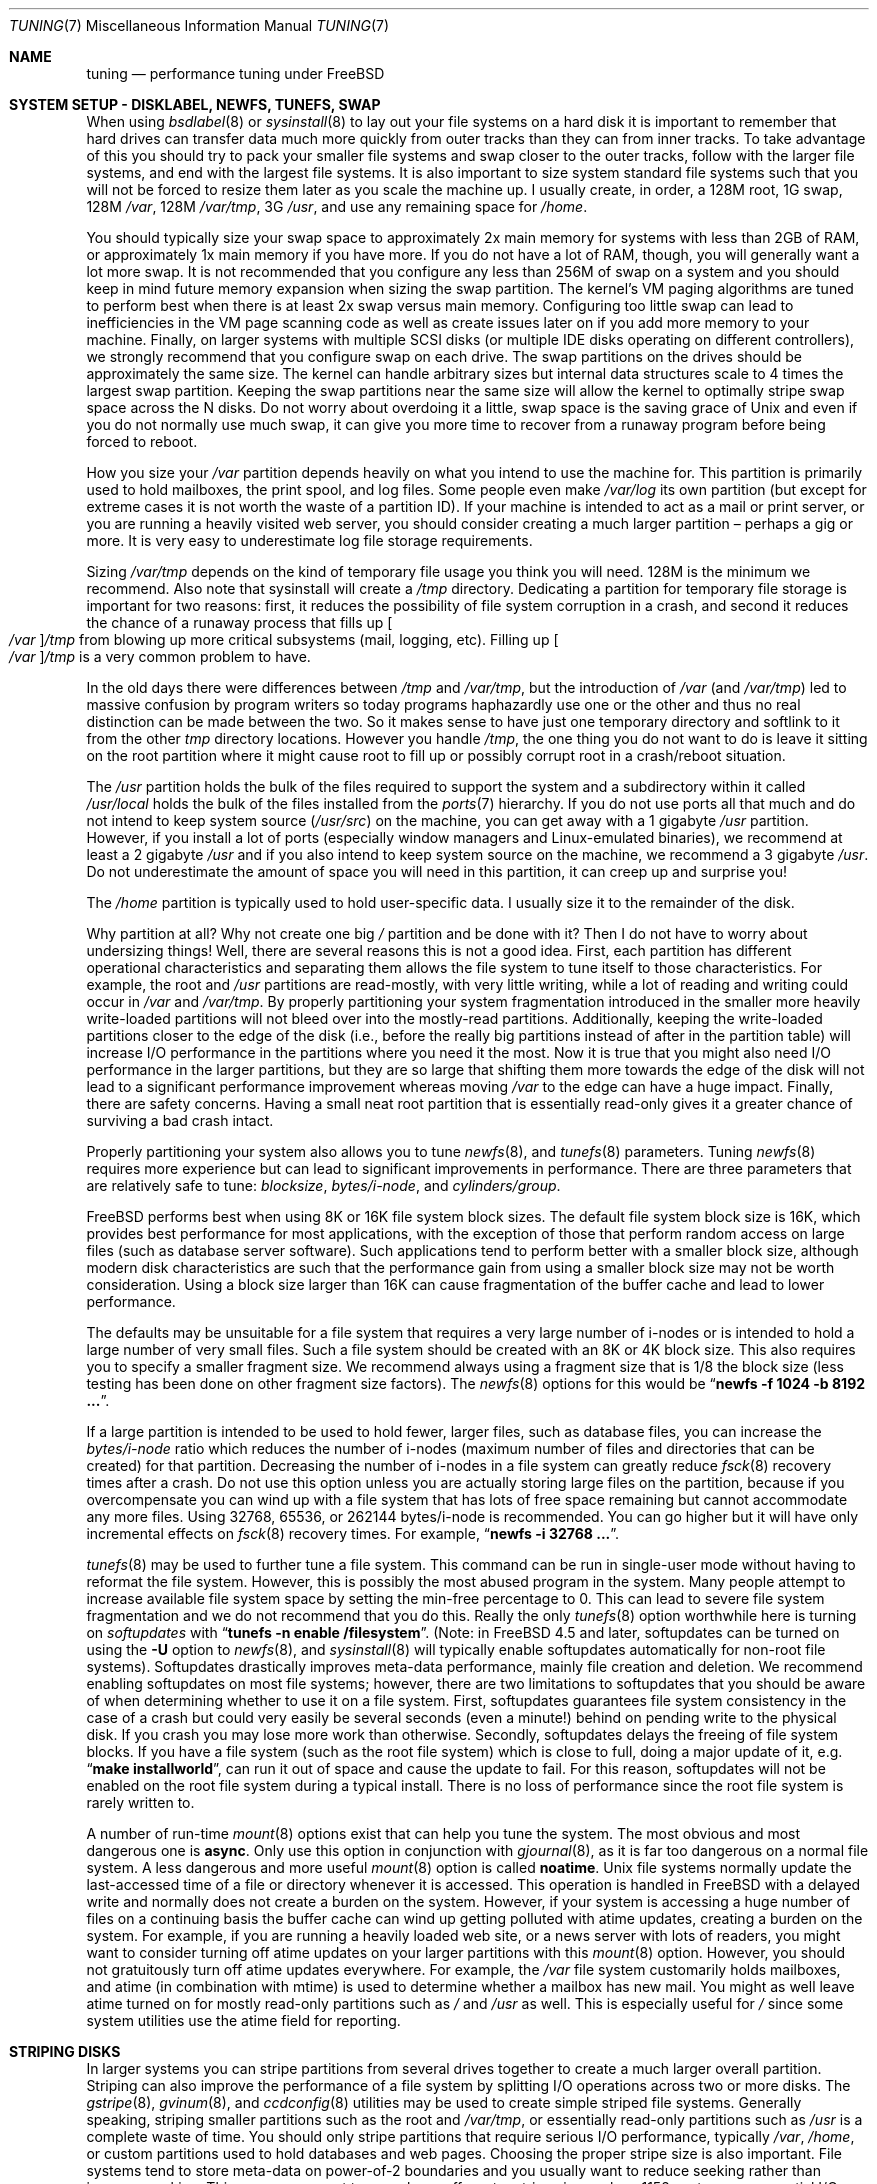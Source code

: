 .\" Copyright (C) 2001 Matthew Dillon. All rights reserved.
.\"
.\" Redistribution and use in source and binary forms, with or without
.\" modification, are permitted provided that the following conditions
.\" are met:
.\" 1. Redistributions of source code must retain the above copyright
.\"    notice, this list of conditions and the following disclaimer.
.\" 2. Redistributions in binary form must reproduce the above copyright
.\"    notice, this list of conditions and the following disclaimer in the
.\"    documentation and/or other materials provided with the distribution.
.\"
.\" THIS SOFTWARE IS PROVIDED BY AUTHOR AND CONTRIBUTORS ``AS IS'' AND
.\" ANY EXPRESS OR IMPLIED WARRANTIES, INCLUDING, BUT NOT LIMITED TO, THE
.\" IMPLIED WARRANTIES OF MERCHANTABILITY AND FITNESS FOR A PARTICULAR PURPOSE
.\" ARE DISCLAIMED.  IN NO EVENT SHALL AUTHOR OR CONTRIBUTORS BE LIABLE
.\" FOR ANY DIRECT, INDIRECT, INCIDENTAL, SPECIAL, EXEMPLARY, OR CONSEQUENTIAL
.\" DAMAGES (INCLUDING, BUT NOT LIMITED TO, PROCUREMENT OF SUBSTITUTE GOODS
.\" OR SERVICES; LOSS OF USE, DATA, OR PROFITS; OR BUSINESS INTERRUPTION)
.\" HOWEVER CAUSED AND ON ANY THEORY OF LIABILITY, WHETHER IN CONTRACT, STRICT
.\" LIABILITY, OR TORT (INCLUDING NEGLIGENCE OR OTHERWISE) ARISING IN ANY WAY
.\" OUT OF THE USE OF THIS SOFTWARE, EVEN IF ADVISED OF THE POSSIBILITY OF
.\" SUCH DAMAGE.
.\"
.\" $FreeBSD$
.\"
.Dd October 16, 2010
.Dt TUNING 7
.Os
.Sh NAME
.Nm tuning
.Nd performance tuning under FreeBSD
.Sh SYSTEM SETUP - DISKLABEL, NEWFS, TUNEFS, SWAP
When using
.Xr bsdlabel 8
or
.Xr sysinstall 8
to lay out your file systems on a hard disk it is important to remember
that hard drives can transfer data much more quickly from outer tracks
than they can from inner tracks.
To take advantage of this you should
try to pack your smaller file systems and swap closer to the outer tracks,
follow with the larger file systems, and end with the largest file systems.
It is also important to size system standard file systems such that you
will not be forced to resize them later as you scale the machine up.
I usually create, in order, a 128M root, 1G swap, 128M
.Pa /var ,
128M
.Pa /var/tmp ,
3G
.Pa /usr ,
and use any remaining space for
.Pa /home .
.Pp
You should typically size your swap space to approximately 2x main memory
for systems with less than 2GB of RAM, or approximately 1x main memory
if you have more.
If you do not have a lot of RAM, though, you will generally want a lot
more swap.
It is not recommended that you configure any less than
256M of swap on a system and you should keep in mind future memory
expansion when sizing the swap partition.
The kernel's VM paging algorithms are tuned to perform best when there is
at least 2x swap versus main memory.
Configuring too little swap can lead
to inefficiencies in the VM page scanning code as well as create issues
later on if you add more memory to your machine.
Finally, on larger systems
with multiple SCSI disks (or multiple IDE disks operating on different
controllers), we strongly recommend that you configure swap on each drive.
The swap partitions on the drives should be approximately the same size.
The kernel can handle arbitrary sizes but
internal data structures scale to 4 times the largest swap partition.
Keeping
the swap partitions near the same size will allow the kernel to optimally
stripe swap space across the N disks.
Do not worry about overdoing it a
little, swap space is the saving grace of
.Ux
and even if you do not normally use much swap, it can give you more time to
recover from a runaway program before being forced to reboot.
.Pp
How you size your
.Pa /var
partition depends heavily on what you intend to use the machine for.
This
partition is primarily used to hold mailboxes, the print spool, and log
files.
Some people even make
.Pa /var/log
its own partition (but except for extreme cases it is not worth the waste
of a partition ID).
If your machine is intended to act as a mail
or print server,
or you are running a heavily visited web server, you should consider
creating a much larger partition \(en perhaps a gig or more.
It is very easy
to underestimate log file storage requirements.
.Pp
Sizing
.Pa /var/tmp
depends on the kind of temporary file usage you think you will need.
128M is
the minimum we recommend.
Also note that sysinstall will create a
.Pa /tmp
directory.
Dedicating a partition for temporary file storage is important for
two reasons: first, it reduces the possibility of file system corruption
in a crash, and second it reduces the chance of a runaway process that
fills up
.Oo Pa /var Oc Ns Pa /tmp
from blowing up more critical subsystems (mail,
logging, etc).
Filling up
.Oo Pa /var Oc Ns Pa /tmp
is a very common problem to have.
.Pp
In the old days there were differences between
.Pa /tmp
and
.Pa /var/tmp ,
but the introduction of
.Pa /var
(and
.Pa /var/tmp )
led to massive confusion
by program writers so today programs haphazardly use one or the
other and thus no real distinction can be made between the two.
So it makes sense to have just one temporary directory and
softlink to it from the other
.Pa tmp
directory locations.
However you handle
.Pa /tmp ,
the one thing you do not want to do is leave it sitting
on the root partition where it might cause root to fill up or possibly
corrupt root in a crash/reboot situation.
.Pp
The
.Pa /usr
partition holds the bulk of the files required to support the system and
a subdirectory within it called
.Pa /usr/local
holds the bulk of the files installed from the
.Xr ports 7
hierarchy.
If you do not use ports all that much and do not intend to keep
system source
.Pq Pa /usr/src
on the machine, you can get away with
a 1 gigabyte
.Pa /usr
partition.
However, if you install a lot of ports
(especially window managers and Linux-emulated binaries), we recommend
at least a 2 gigabyte
.Pa /usr
and if you also intend to keep system source
on the machine, we recommend a 3 gigabyte
.Pa /usr .
Do not underestimate the
amount of space you will need in this partition, it can creep up and
surprise you!
.Pp
The
.Pa /home
partition is typically used to hold user-specific data.
I usually size it to the remainder of the disk.
.Pp
Why partition at all?
Why not create one big
.Pa /
partition and be done with it?
Then I do not have to worry about undersizing things!
Well, there are several reasons this is not a good idea.
First,
each partition has different operational characteristics and separating them
allows the file system to tune itself to those characteristics.
For example,
the root and
.Pa /usr
partitions are read-mostly, with very little writing, while
a lot of reading and writing could occur in
.Pa /var
and
.Pa /var/tmp .
By properly
partitioning your system fragmentation introduced in the smaller more
heavily write-loaded partitions will not bleed over into the mostly-read
partitions.
Additionally, keeping the write-loaded partitions closer to
the edge of the disk (i.e., before the really big partitions instead of after
in the partition table) will increase I/O performance in the partitions
where you need it the most.
Now it is true that you might also need I/O
performance in the larger partitions, but they are so large that shifting
them more towards the edge of the disk will not lead to a significant
performance improvement whereas moving
.Pa /var
to the edge can have a huge impact.
Finally, there are safety concerns.
Having a small neat root partition that
is essentially read-only gives it a greater chance of surviving a bad crash
intact.
.Pp
Properly partitioning your system also allows you to tune
.Xr newfs 8 ,
and
.Xr tunefs 8
parameters.
Tuning
.Xr newfs 8
requires more experience but can lead to significant improvements in
performance.
There are three parameters that are relatively safe to tune:
.Em blocksize , bytes/i-node ,
and
.Em cylinders/group .
.Pp
.Fx
performs best when using 8K or 16K file system block sizes.
The default file system block size is 16K,
which provides best performance for most applications,
with the exception of those that perform random access on large files
(such as database server software).
Such applications tend to perform better with a smaller block size,
although modern disk characteristics are such that the performance
gain from using a smaller block size may not be worth consideration.
Using a block size larger than 16K
can cause fragmentation of the buffer cache and
lead to lower performance.
.Pp
The defaults may be unsuitable
for a file system that requires a very large number of i-nodes
or is intended to hold a large number of very small files.
Such a file system should be created with an 8K or 4K block size.
This also requires you to specify a smaller
fragment size.
We recommend always using a fragment size that is 1/8
the block size (less testing has been done on other fragment size factors).
The
.Xr newfs 8
options for this would be
.Dq Li "newfs -f 1024 -b 8192 ..." .
.Pp
If a large partition is intended to be used to hold fewer, larger files, such
as database files, you can increase the
.Em bytes/i-node
ratio which reduces the number of i-nodes (maximum number of files and
directories that can be created) for that partition.
Decreasing the number
of i-nodes in a file system can greatly reduce
.Xr fsck 8
recovery times after a crash.
Do not use this option
unless you are actually storing large files on the partition, because if you
overcompensate you can wind up with a file system that has lots of free
space remaining but cannot accommodate any more files.
Using 32768, 65536, or 262144 bytes/i-node is recommended.
You can go higher but
it will have only incremental effects on
.Xr fsck 8
recovery times.
For example,
.Dq Li "newfs -i 32768 ..." .
.Pp
.Xr tunefs 8
may be used to further tune a file system.
This command can be run in
single-user mode without having to reformat the file system.
However, this is possibly the most abused program in the system.
Many people attempt to
increase available file system space by setting the min-free percentage to 0.
This can lead to severe file system fragmentation and we do not recommend
that you do this.
Really the only
.Xr tunefs 8
option worthwhile here is turning on
.Em softupdates
with
.Dq Li "tunefs -n enable /filesystem" .
(Note: in
.Fx 4.5
and later, softupdates can be turned on using the
.Fl U
option to
.Xr newfs 8 ,
and
.Xr sysinstall 8
will typically enable softupdates automatically for non-root file systems).
Softupdates drastically improves meta-data performance, mainly file
creation and deletion.
We recommend enabling softupdates on most file systems; however, there
are two limitations to softupdates that you should be aware of when
determining whether to use it on a file system.
First, softupdates guarantees file system consistency in the
case of a crash but could very easily be several seconds (even a minute!\&)
behind on pending write to the physical disk.
If you crash you may lose more work
than otherwise.
Secondly, softupdates delays the freeing of file system
blocks.
If you have a file system (such as the root file system) which is
close to full, doing a major update of it, e.g.\&
.Dq Li "make installworld" ,
can run it out of space and cause the update to fail.
For this reason, softupdates will not be enabled on the root file system
during a typical install.
There is no loss of performance since the root
file system is rarely written to.
.Pp
A number of run-time
.Xr mount 8
options exist that can help you tune the system.
The most obvious and most dangerous one is
.Cm async .
Only use this option in conjunction with
.Xr gjournal 8 ,
as it is far too dangerous on a normal file system.
A less dangerous and more
useful
.Xr mount 8
option is called
.Cm noatime .
.Ux
file systems normally update the last-accessed time of a file or
directory whenever it is accessed.
This operation is handled in
.Fx
with a delayed write and normally does not create a burden on the system.
However, if your system is accessing a huge number of files on a continuing
basis the buffer cache can wind up getting polluted with atime updates,
creating a burden on the system.
For example, if you are running a heavily
loaded web site, or a news server with lots of readers, you might want to
consider turning off atime updates on your larger partitions with this
.Xr mount 8
option.
However, you should not gratuitously turn off atime
updates everywhere.
For example, the
.Pa /var
file system customarily
holds mailboxes, and atime (in combination with mtime) is used to
determine whether a mailbox has new mail.
You might as well leave
atime turned on for mostly read-only partitions such as
.Pa /
and
.Pa /usr
as well.
This is especially useful for
.Pa /
since some system utilities
use the atime field for reporting.
.Sh STRIPING DISKS
In larger systems you can stripe partitions from several drives together
to create a much larger overall partition.
Striping can also improve
the performance of a file system by splitting I/O operations across two
or more disks.
The
.Xr gstripe 8 ,
.Xr gvinum 8 ,
and
.Xr ccdconfig 8
utilities may be used to create simple striped file systems.
Generally
speaking, striping smaller partitions such as the root and
.Pa /var/tmp ,
or essentially read-only partitions such as
.Pa /usr
is a complete waste of time.
You should only stripe partitions that require serious I/O performance,
typically
.Pa /var , /home ,
or custom partitions used to hold databases and web pages.
Choosing the proper stripe size is also
important.
File systems tend to store meta-data on power-of-2 boundaries
and you usually want to reduce seeking rather than increase seeking.
This
means you want to use a large off-center stripe size such as 1152 sectors
so sequential I/O does not seek both disks and so meta-data is distributed
across both disks rather than concentrated on a single disk.
If
you really need to get sophisticated, we recommend using a real hardware
RAID controller from the list of
.Fx
supported controllers.
.Sh SYSCTL TUNING
.Xr sysctl 8
variables permit system behavior to be monitored and controlled at
run-time.
Some sysctls simply report on the behavior of the system; others allow
the system behavior to be modified;
some may be set at boot time using
.Xr rc.conf 5 ,
but most will be set via
.Xr sysctl.conf 5 .
There are several hundred sysctls in the system, including many that appear
to be candidates for tuning but actually are not.
In this document we will only cover the ones that have the greatest effect
on the system.
.Pp
The
.Va vm.overcommit
sysctl defines the overcommit behaviour of the vm subsystem.
The virtual memory system always does accounting of the swap space
reservation, both total for system and per-user.
Corresponding values
are available through sysctl
.Va vm.swap_total ,
that gives the total bytes available for swapping, and
.Va vm.swap_reserved ,
that gives number of bytes that may be needed to back all currently
allocated anonymous memory.
.Pp
Setting bit 0 of the
.Va vm.overcommit
sysctl causes the virtual memory system to return failure
to the process when allocation of memory causes
.Va vm.swap_reserved
to exceed
.Va vm.swap_total .
Bit 1 of the sysctl enforces
.Dv RLIMIT_SWAP
limit
(see
.Xr getrlimit 2 ) .
Root is exempt from this limit.
Bit 2 allows to count most of the physical
memory as allocatable, except wired and free reserved pages
(accounted by
.Va vm.stats.vm.v_free_target
and
.Va vm.stats.vm.v_wire_count
sysctls, respectively).
.Pp
The
.Va kern.ipc.maxpipekva
loader tunable is used to set a hard limit on the
amount of kernel address space allocated to mapping of pipe buffers.
Use of the mapping allows the kernel to eliminate a copy of the
data from writer address space into the kernel, directly copying
the content of mapped buffer to the reader.
Increasing this value to a higher setting, such as `25165824' might
improve performance on systems where space for mapping pipe buffers
is quickly exhausted.
This exhaustion is not fatal; however, and it will only cause pipes to
to fall back to using double-copy.
.Pp
The
.Va kern.ipc.shm_use_phys
sysctl defaults to 0 (off) and may be set to 0 (off) or 1 (on).
Setting
this parameter to 1 will cause all System V shared memory segments to be
mapped to unpageable physical RAM.
This feature only has an effect if you
are either (A) mapping small amounts of shared memory across many (hundreds)
of processes, or (B) mapping large amounts of shared memory across any
number of processes.
This feature allows the kernel to remove a great deal
of internal memory management page-tracking overhead at the cost of wiring
the shared memory into core, making it unswappable.
.Pp
The
.Va vfs.vmiodirenable
sysctl defaults to 1 (on).
This parameter controls how directories are cached
by the system.
Most directories are small and use but a single fragment
(typically 2K) in the file system and even less (typically 512 bytes) in
the buffer cache.
However, when operating in the default mode the buffer
cache will only cache a fixed number of directories even if you have a huge
amount of memory.
Turning on this sysctl allows the buffer cache to use
the VM Page Cache to cache the directories.
The advantage is that all of
memory is now available for caching directories.
The disadvantage is that
the minimum in-core memory used to cache a directory is the physical page
size (typically 4K) rather than 512 bytes.
We recommend turning this option off in memory-constrained environments;
however, when on, it will substantially improve the performance of services
that manipulate a large number of files.
Such services can include web caches, large mail systems, and news systems.
Turning on this option will generally not reduce performance even with the
wasted memory but you should experiment to find out.
.Pp
The
.Va vfs.write_behind
sysctl defaults to 1 (on).
This tells the file system to issue media
writes as full clusters are collected, which typically occurs when writing
large sequential files.
The idea is to avoid saturating the buffer
cache with dirty buffers when it would not benefit I/O performance.
However,
this may stall processes and under certain circumstances you may wish to turn
it off.
.Pp
The
.Va vfs.hirunningspace
sysctl determines how much outstanding write I/O may be queued to
disk controllers system-wide at any given time.
It is used by the UFS file system.
The default is self-tuned and
usually sufficient but on machines with advanced controllers and lots
of disks this may be tuned up to match what the controllers buffer.
Configuring this setting to match tagged queuing capabilities of
controllers or drives with average IO size used in production works
best (for example: 16 MiB will use 128 tags with IO requests of 128 KiB).
Note that setting too high a value
(exceeding the buffer cache's write threshold) can lead to extremely
bad clustering performance.
Do not set this value arbitrarily high!
Higher write queueing values may also add latency to reads occurring at
the same time.
.Pp
The
.Va vfs.read_max
sysctl governs VFS read-ahead and is expressed as the number of blocks
to pre-read if the heuristics algorithm decides that the reads are
issued sequentially.
It is used by the UFS, ext2fs and msdosfs file systems.
With the default UFS block size of 16 KiB, a setting of 32 will allow
speculatively reading up to 512 KiB.
This setting may be increased to get around disk I/O latencies, especially
where these latencies are large such as in virtual machine emulated
environments.
It may be tuned down in specific cases where the I/O load is such that
read-ahead adversely affects performance or where system memory is really
low.
.Pp
The
.Va vfs.ncsizefactor
sysctl defines how large VFS namecache may grow.
The number of currently allocated entries in namecache is provided by
.Va debug.numcache
sysctl and the condition
debug.numcache < kern.maxvnodes * vfs.ncsizefactor
is adhered to.
.Pp
The
.Va vfs.ncnegfactor
sysctl defines how many negative entries VFS namecache is allowed to create.
The number of currently allocated negative entries is provided by
.Va debug.numneg
sysctl and the condition
vfs.ncnegfactor * debug.numneg < debug.numcache
is adhered to.
.Pp
There are various other buffer-cache and VM page cache related sysctls.
We do not recommend modifying these values.
As of
.Fx 4.3 ,
the VM system does an extremely good job tuning itself.
.Pp
The
.Va net.inet.tcp.sendspace
and
.Va net.inet.tcp.recvspace
sysctls are of particular interest if you are running network intensive
applications.
They control the amount of send and receive buffer space
allowed for any given TCP connection.
The default sending buffer is 32K; the default receiving buffer
is 64K.
You can often
improve bandwidth utilization by increasing the default at the cost of
eating up more kernel memory for each connection.
We do not recommend
increasing the defaults if you are serving hundreds or thousands of
simultaneous connections because it is possible to quickly run the system
out of memory due to stalled connections building up.
But if you need
high bandwidth over a fewer number of connections, especially if you have
gigabit Ethernet, increasing these defaults can make a huge difference.
You can adjust the buffer size for incoming and outgoing data separately.
For example, if your machine is primarily doing web serving you may want
to decrease the recvspace in order to be able to increase the
sendspace without eating too much kernel memory.
Note that the routing table (see
.Xr route 8 )
can be used to introduce route-specific send and receive buffer size
defaults.
.Pp
As an additional management tool you can use pipes in your
firewall rules (see
.Xr ipfw 8 )
to limit the bandwidth going to or from particular IP blocks or ports.
For example, if you have a T1 you might want to limit your web traffic
to 70% of the T1's bandwidth in order to leave the remainder available
for mail and interactive use.
Normally a heavily loaded web server
will not introduce significant latencies into other services even if
the network link is maxed out, but enforcing a limit can smooth things
out and lead to longer term stability.
Many people also enforce artificial
bandwidth limitations in order to ensure that they are not charged for
using too much bandwidth.
.Pp
Setting the send or receive TCP buffer to values larger than 65535 will result
in a marginal performance improvement unless both hosts support the window
scaling extension of the TCP protocol, which is controlled by the
.Va net.inet.tcp.rfc1323
sysctl.
These extensions should be enabled and the TCP buffer size should be set
to a value larger than 65536 in order to obtain good performance from
certain types of network links; specifically, gigabit WAN links and
high-latency satellite links.
RFC1323 support is enabled by default.
.Pp
The
.Va net.inet.tcp.always_keepalive
sysctl determines whether or not the TCP implementation should attempt
to detect dead TCP connections by intermittently delivering
.Dq keepalives
on the connection.
By default, this is enabled for all applications; by setting this
sysctl to 0, only applications that specifically request keepalives
will use them.
In most environments, TCP keepalives will improve the management of
system state by expiring dead TCP connections, particularly for
systems serving dialup users who may not always terminate individual
TCP connections before disconnecting from the network.
However, in some environments, temporary network outages may be
incorrectly identified as dead sessions, resulting in unexpectedly
terminated TCP connections.
In such environments, setting the sysctl to 0 may reduce the occurrence of
TCP session disconnections.
.Pp
The
.Va net.inet.tcp.delayed_ack
TCP feature is largely misunderstood.
Historically speaking, this feature
was designed to allow the acknowledgement to transmitted data to be returned
along with the response.
For example, when you type over a remote shell,
the acknowledgement to the character you send can be returned along with the
data representing the echo of the character.
With delayed acks turned off,
the acknowledgement may be sent in its own packet, before the remote service
has a chance to echo the data it just received.
This same concept also
applies to any interactive protocol (e.g.\& SMTP, WWW, POP3), and can cut the
number of tiny packets flowing across the network in half.
The
.Fx
delayed ACK implementation also follows the TCP protocol rule that
at least every other packet be acknowledged even if the standard 100ms
timeout has not yet passed.
Normally the worst a delayed ACK can do is
slightly delay the teardown of a connection, or slightly delay the ramp-up
of a slow-start TCP connection.
While we are not sure we believe that
the several FAQs related to packages such as SAMBA and SQUID which advise
turning off delayed acks may be referring to the slow-start issue.
In
.Fx ,
it would be more beneficial to increase the slow-start flightsize via
the
.Va net.inet.tcp.slowstart_flightsize
sysctl rather than disable delayed acks.
.Pp
The
.Va net.inet.tcp.inflight.enable
sysctl turns on bandwidth delay product limiting for all TCP connections.
The system will attempt to calculate the bandwidth delay product for each
connection and limit the amount of data queued to the network to just the
amount required to maintain optimum throughput.
This feature is useful
if you are serving data over modems, GigE, or high speed WAN links (or
any other link with a high bandwidth*delay product), especially if you are
also using window scaling or have configured a large send window.
If you enable this option, you should also be sure to set
.Va net.inet.tcp.inflight.debug
to 0 (disable debugging), and for production use setting
.Va net.inet.tcp.inflight.min
to at least 6144 may be beneficial.
Note however, that setting high
minimums may effectively disable bandwidth limiting depending on the link.
The limiting feature reduces the amount of data built up in intermediate
router and switch packet queues as well as reduces the amount of data built
up in the local host's interface queue.
With fewer packets queued up,
interactive connections, especially over slow modems, will also be able
to operate with lower round trip times.
However, note that this feature
only affects data transmission (uploading / server-side).
It does not
affect data reception (downloading).
.Pp
Adjusting
.Va net.inet.tcp.inflight.stab
is not recommended.
This parameter defaults to 20, representing 2 maximal packets added
to the bandwidth delay product window calculation.
The additional
window is required to stabilize the algorithm and improve responsiveness
to changing conditions, but it can also result in higher ping times
over slow links (though still much lower than you would get without
the inflight algorithm).
In such cases you may
wish to try reducing this parameter to 15, 10, or 5, and you may also
have to reduce
.Va net.inet.tcp.inflight.min
(for example, to 3500) to get the desired effect.
Reducing these parameters
should be done as a last resort only.
.Pp
The
.Va net.inet.ip.portrange.*
sysctls control the port number ranges automatically bound to TCP and UDP
sockets.
There are three ranges: a low range, a default range, and a
high range, selectable via the
.Dv IP_PORTRANGE
.Xr setsockopt 2
call.
Most
network programs use the default range which is controlled by
.Va net.inet.ip.portrange.first
and
.Va net.inet.ip.portrange.last ,
which default to 49152 and 65535, respectively.
Bound port ranges are
used for outgoing connections, and it is possible to run the system out
of ports under certain circumstances.
This most commonly occurs when you are
running a heavily loaded web proxy.
The port range is not an issue
when running a server which handles mainly incoming connections, such as a
normal web server, or has a limited number of outgoing connections, such
as a mail relay.
For situations where you may run out of ports,
we recommend decreasing
.Va net.inet.ip.portrange.first
modestly.
A range of 10000 to 30000 ports may be reasonable.
You should also consider firewall effects when changing the port range.
Some firewalls
may block large ranges of ports (usually low-numbered ports) and expect systems
to use higher ranges of ports for outgoing connections.
By default
.Va net.inet.ip.portrange.last
is set at the maximum allowable port number.
.Pp
The
.Va kern.ipc.somaxconn
sysctl limits the size of the listen queue for accepting new TCP connections.
The default value of 128 is typically too low for robust handling of new
connections in a heavily loaded web server environment.
For such environments,
we recommend increasing this value to 1024 or higher.
The service daemon
may itself limit the listen queue size (e.g.\&
.Xr sendmail 8 ,
apache) but will
often have a directive in its configuration file to adjust the queue size up.
Larger listen queues also do a better job of fending off denial of service
attacks.
.Pp
The
.Va kern.maxfiles
sysctl determines how many open files the system supports.
The default is
typically a few thousand but you may need to bump this up to ten or twenty
thousand if you are running databases or large descriptor-heavy daemons.
The read-only
.Va kern.openfiles
sysctl may be interrogated to determine the current number of open files
on the system.
.Pp
The
.Va vm.swap_idle_enabled
sysctl is useful in large multi-user systems where you have lots of users
entering and leaving the system and lots of idle processes.
Such systems
tend to generate a great deal of continuous pressure on free memory reserves.
Turning this feature on and adjusting the swapout hysteresis (in idle
seconds) via
.Va vm.swap_idle_threshold1
and
.Va vm.swap_idle_threshold2
allows you to depress the priority of pages associated with idle processes
more quickly then the normal pageout algorithm.
This gives a helping hand
to the pageout daemon.
Do not turn this option on unless you need it,
because the tradeoff you are making is to essentially pre-page memory sooner
rather than later, eating more swap and disk bandwidth.
In a small system
this option will have a detrimental effect but in a large system that is
already doing moderate paging this option allows the VM system to stage
whole processes into and out of memory more easily.
.Sh LOADER TUNABLES
Some aspects of the system behavior may not be tunable at runtime because
memory allocations they perform must occur early in the boot process.
To change loader tunables, you must set their values in
.Xr loader.conf 5
and reboot the system.
.Pp
.Va kern.maxusers
controls the scaling of a number of static system tables, including defaults
for the maximum number of open files, sizing of network memory resources, etc.
As of
.Fx 4.5 ,
.Va kern.maxusers
is automatically sized at boot based on the amount of memory available in
the system, and may be determined at run-time by inspecting the value of the
read-only
.Va kern.maxusers
sysctl.
Some sites will require larger or smaller values of
.Va kern.maxusers
and may set it as a loader tunable; values of 64, 128, and 256 are not
uncommon.
We do not recommend going above 256 unless you need a huge number
of file descriptors; many of the tunable values set to their defaults by
.Va kern.maxusers
may be individually overridden at boot-time or run-time as described
elsewhere in this document.
Systems older than
.Fx 4.4
must set this value via the kernel
.Xr config 8
option
.Cd maxusers
instead.
.Pp
The
.Va kern.dfldsiz
and
.Va kern.dflssiz
tunables set the default soft limits for process data and stack size
respectively.
Processes may increase these up to the hard limits by calling
.Xr setrlimit 2 .
The
.Va kern.maxdsiz ,
.Va kern.maxssiz ,
and
.Va kern.maxtsiz
tunables set the hard limits for process data, stack, and text size
respectively; processes may not exceed these limits.
The
.Va kern.sgrowsiz
tunable controls how much the stack segment will grow when a process
needs to allocate more stack.
.Pp
.Va kern.ipc.nmbclusters
may be adjusted to increase the number of network mbufs the system is
willing to allocate.
Each cluster represents approximately 2K of memory,
so a value of 1024 represents 2M of kernel memory reserved for network
buffers.
You can do a simple calculation to figure out how many you need.
If you have a web server which maxes out at 1000 simultaneous connections,
and each connection eats a 16K receive and 16K send buffer, you need
approximately 32MB worth of network buffers to deal with it.
A good rule of
thumb is to multiply by 2, so 32MBx2 = 64MB/2K = 32768.
So for this case
you would want to set
.Va kern.ipc.nmbclusters
to 32768.
We recommend values between
1024 and 4096 for machines with moderates amount of memory, and between 4096
and 32768 for machines with greater amounts of memory.
Under no circumstances
should you specify an arbitrarily high value for this parameter, it could
lead to a boot-time crash.
The
.Fl m
option to
.Xr netstat 1
may be used to observe network cluster use.
Older versions of
.Fx
do not have this tunable and require that the
kernel
.Xr config 8
option
.Dv NMBCLUSTERS
be set instead.
.Pp
More and more programs are using the
.Xr sendfile 2
system call to transmit files over the network.
The
.Va kern.ipc.nsfbufs
sysctl controls the number of file system buffers
.Xr sendfile 2
is allowed to use to perform its work.
This parameter nominally scales
with
.Va kern.maxusers
so you should not need to modify this parameter except under extreme
circumstances.
See the
.Sx TUNING
section in the
.Xr sendfile 2
manual page for details.
.Sh KERNEL CONFIG TUNING
There are a number of kernel options that you may have to fiddle with in
a large-scale system.
In order to change these options you need to be
able to compile a new kernel from source.
The
.Xr config 8
manual page and the handbook are good starting points for learning how to
do this.
Generally the first thing you do when creating your own custom
kernel is to strip out all the drivers and services you do not use.
Removing things like
.Dv INET6
and drivers you do not have will reduce the size of your kernel, sometimes
by a megabyte or more, leaving more memory available for applications.
.Pp
.Dv SCSI_DELAY
may be used to reduce system boot times.
The defaults are fairly high and
can be responsible for 5+ seconds of delay in the boot process.
Reducing
.Dv SCSI_DELAY
to something below 5 seconds could work (especially with modern drives).
.Pp
There are a number of
.Dv *_CPU
options that can be commented out.
If you only want the kernel to run
on a Pentium class CPU, you can easily remove
.Dv I486_CPU ,
but only remove
.Dv I586_CPU
if you are sure your CPU is being recognized as a Pentium II or better.
Some clones may be recognized as a Pentium or even a 486 and not be able
to boot without those options.
If it works, great!
The operating system
will be able to better use higher-end CPU features for MMU, task switching,
timebase, and even device operations.
Additionally, higher-end CPUs support
4MB MMU pages, which the kernel uses to map the kernel itself into memory,
increasing its efficiency under heavy syscall loads.
.Sh IDE WRITE CACHING
.Fx 4.3
flirted with turning off IDE write caching.
This reduced write bandwidth
to IDE disks but was considered necessary due to serious data consistency
issues introduced by hard drive vendors.
Basically the problem is that
IDE drives lie about when a write completes.
With IDE write caching turned
on, IDE hard drives will not only write data to disk out of order, they
will sometimes delay some of the blocks indefinitely under heavy disk
load.
A crash or power failure can result in serious file system
corruption.
So our default was changed to be safe.
Unfortunately, the
result was such a huge loss in performance that we caved in and changed the
default back to on after the release.
You should check the default on
your system by observing the
.Va hw.ata.wc
sysctl variable.
If IDE write caching is turned off, you can turn it back
on by setting the
.Va hw.ata.wc
loader tunable to 1.
More information on tuning the ATA driver system may be found in the
.Xr ata 4
manual page.
If you need performance, go with SCSI.
.Sh CPU, MEMORY, DISK, NETWORK
The type of tuning you do depends heavily on where your system begins to
bottleneck as load increases.
If your system runs out of CPU (idle times
are perpetually 0%) then you need to consider upgrading the CPU or moving to
an SMP motherboard (multiple CPU's), or perhaps you need to revisit the
programs that are causing the load and try to optimize them.
If your system
is paging to swap a lot you need to consider adding more memory.
If your
system is saturating the disk you typically see high CPU idle times and
total disk saturation.
.Xr systat 1
can be used to monitor this.
There are many solutions to saturated disks:
increasing memory for caching, mirroring disks, distributing operations across
several machines, and so forth.
If disk performance is an issue and you
are using IDE drives, switching to SCSI can help a great deal.
While modern
IDE drives compare with SCSI in raw sequential bandwidth, the moment you
start seeking around the disk SCSI drives usually win.
.Pp
Finally, you might run out of network suds.
The first line of defense for
improving network performance is to make sure you are using switches instead
of hubs, especially these days where switches are almost as cheap.
Hubs
have severe problems under heavy loads due to collision back-off and one bad
host can severely degrade the entire LAN.
Second, optimize the network path
as much as possible.
For example, in
.Xr firewall 7
we describe a firewall protecting internal hosts with a topology where
the externally visible hosts are not routed through it.
Use 100BaseT rather
than 10BaseT, or use 1000BaseT rather than 100BaseT, depending on your needs.
Most bottlenecks occur at the WAN link (e.g.\&
modem, T1, DSL, whatever).
If expanding the link is not an option it may be possible to use the
.Xr dummynet 4
feature to implement peak shaving or other forms of traffic shaping to
prevent the overloaded service (such as web services) from affecting other
services (such as email), or vice versa.
In home installations this could
be used to give interactive traffic (your browser,
.Xr ssh 1
logins) priority
over services you export from your box (web services, email).
.Sh SEE ALSO
.Xr netstat 1 ,
.Xr systat 1 ,
.Xr sendfile 2 ,
.Xr ata 4 ,
.Xr dummynet 4 ,
.Xr login.conf 5 ,
.Xr rc.conf 5 ,
.Xr sysctl.conf 5 ,
.Xr firewall 7 ,
.Xr eventtimers 7 ,
.Xr hier 7 ,
.Xr ports 7 ,
.Xr boot 8 ,
.Xr bsdlabel 8 ,
.Xr ccdconfig 8 ,
.Xr config 8 ,
.Xr fsck 8 ,
.Xr gjournal 8 ,
.Xr gstripe 8 ,
.Xr gvinum 8 ,
.Xr ifconfig 8 ,
.Xr ipfw 8 ,
.Xr loader 8 ,
.Xr mount 8 ,
.Xr newfs 8 ,
.Xr route 8 ,
.Xr sysctl 8 ,
.Xr sysinstall 8 ,
.Xr tunefs 8
.Sh HISTORY
The
.Nm
manual page was originally written by
.An Matthew Dillon
and first appeared
in
.Fx 4.3 ,
May 2001.

